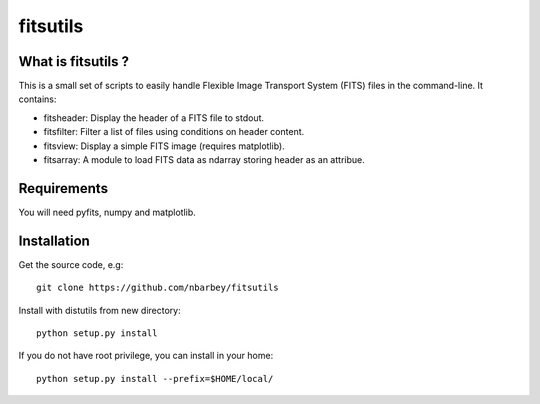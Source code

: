 ==============================
fitsutils
==============================

What is fitsutils ?
===================

This is a small set of scripts to easily handle Flexible Image
Transport System (FITS) files in the command-line. It contains:

- fitsheader: Display the header of a FITS file to stdout.

- fitsfilter: Filter a list of files using conditions on header content.

- fitsview: Display a simple FITS image (requires matplotlib).

- fitsarray: A module to load FITS data as ndarray storing header as
  an attribue.



Requirements
=============

You will need pyfits, numpy and matplotlib.


Installation
============

Get the source code, e.g::

  git clone https://github.com/nbarbey/fitsutils

Install with distutils from new directory::

  python setup.py install

If you do not have root privilege, you can install in your home::

  python setup.py install --prefix=$HOME/local/
